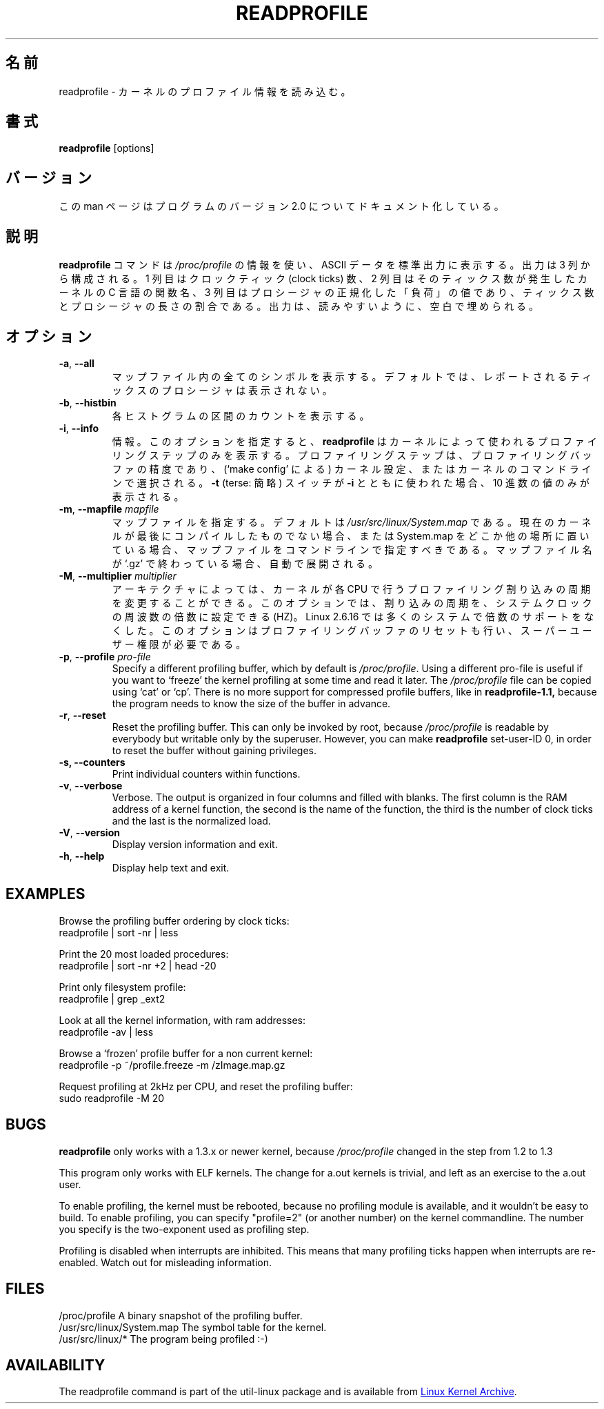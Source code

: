 .\"
.\" Japanese Version Copyright (c) 2020 Yuichi SATO
.\"         all rights reserved.
.\" Translated Mon Apr 27 23:39:47 JST 2020
.\"         by Yuichi SATO <ysato444@ybb.ne.jp>
.\"
.TH READPROFILE "8" "October 2011" "util-linux" "System Administration"
.\"O .SH NAME
.SH 名前
.\"O readprofile \- read kernel profiling information
readprofile \- カーネルのプロファイル情報を読み込む。
.\"O .SH SYNOPSIS
.SH 書式
.B readprofile
[options]
.\"O .SH VERSION
.SH バージョン
.\"O This manpage documents version 2.0 of the program.
この man ページはプログラムのバージョン 2.0 についてドキュメント化している。
.\"O .SH DESCRIPTION
.SH 説明
.LP
.\"O The
.\"O .B readprofile
.\"O command uses the
.\"O .I /proc/profile
.\"O information to print ascii data on standard output.  The output is
.\"O organized in three columns: the first is the number of clock ticks,
.\"O the second is the name of the C function in the kernel where those
.\"O many ticks occurred, and the third is the normalized `load' of the
.\"O procedure, calculated as a ratio between the number of ticks and the
.\"O length of the procedure.  The output is filled with blanks to ease
.\"O readability.
.B readprofile
コマンドは
.I /proc/profile
の情報を使い、ASCII データを標準出力に表示する。
出力は 3 列から構成される。
1 列目はクロックティック (clock ticks) 数、
2 列目はそのティックス数が発生したカーネルの C 言語の関数名、
3 列目はプロシージャの正規化した「負荷」の値であり、
ティックス数とプロシージャの長さの割合である。
出力は、読みやすいように、空白で埋められる。
.\"O .SH OPTIONS
.SH オプション
.TP
\fB\-a\fR, \fB\-\-all\fR
.\"O Print all symbols in the mapfile.  By default the procedures with
.\"O reported ticks are not printed.
マップファイル内の全てのシンボルを表示する。
デフォルトでは、レポートされるティックスのプロシージャは
表示されない。
.TP
\fB\-b\fR, \fB\-\-histbin\fR
.\"O Print individual histogram-bin counts.
各ヒストグラムの区間のカウントを表示する。
.TP
\fB\-i\fR, \fB\-\-info\fR
.\"O Info.  This makes
.\"O .B readprofile
.\"O only print the profiling step used by the kernel.  The profiling step
.\"O is the resolution of the profiling buffer, and is chosen during
.\"O kernel configuration (through `make config'), or in the kernel's
.\"O command line.  If the
.\"O .B \-t
.\"O (terse) switch is used together with
.\"O .B \-i
.\"O only the decimal number is printed.
情報。
このオプションを指定すると、
.B readprofile
はカーネルによって使われるプロファイリングステップのみを表示する。
プロファイリングステップは、プロファイリングバッファの精度であり、
(`make config' による) カーネル設定、またはカーネルのコマンドラインで選択される。
.B \-t
(terse: 簡略) スイッチが
.B \-i
とともに使われた場合、10 進数の値のみが表示される。
.TP
\fB\-m\fR, \fB\-\-mapfile\fR \fImapfile\fR
.\"O Specify a mapfile, which by default is
.\"O .IR /usr/src/linux/System.map .
.\"O You should specify the map file on cmdline if your current kernel
.\"O isn't the last one you compiled, or if you keep System.map elsewhere.
.\"O If the name of the map file ends with `.gz' it is decompressed on the
.\"O fly.
マップファイルを指定する。
デフォルトは
.I /usr/src/linux/System.map
である。
現在のカーネルが最後にコンパイルしたものでない場合、
または System.map をどこか他の場所に置いている場合、
マップファイルをコマンドラインで指定すべきである。
マップファイル名が `.gz' で終わっている場合、自動で展開される。
.TP
\fB\-M\fR, \fB\-\-multiplier\fR \fImultiplier\fR
.\"O On some architectures it is possible to alter the frequency at which
.\"O the kernel delivers profiling interrupts to each CPU.  This option
.\"O allows you to set the frequency, as a multiplier of the system clock
.\"O frequency, HZ. Linux 2.6.16 dropped multiplier support for most systems.
.\"O This option also resets the profiling buffer, and requires superuser
.\"O privileges.
アーキテクチャによっては、カーネルが各 CPU で行うプロファイリング割り込みの
周期を変更することができる。
このオプションでは、割り込みの周期を、システムクロックの周波数の
倍数に設定できる (HZ)。
Linux 2.6.16 では多くのシステムで倍数のサポートをなくした。
このオプションはプロファイリングバッファのリセットも行い、
スーパーユーザー権限が必要である。
.TP
\fB\-p\fR, \fB\-\-profile\fR \fIpro-file\fR
Specify a different profiling buffer, which by default is
.IR /proc/profile .
Using a different pro-file is useful if you want to `freeze' the
kernel profiling at some time and read it later.  The
.I /proc/profile
file can be copied using `cat' or `cp'.  There is no more support for
compressed profile buffers, like in
.B readprofile-1.1,
because the program needs to know the size of the buffer in advance.
.TP
\fB\-r\fR, \fB\-\-reset\fR
Reset the profiling buffer.  This can only be invoked by root,
because
.I /proc/profile
is readable by everybody but writable only by the superuser.
However, you can make
.B readprofile
set-user-ID 0, in order to reset the buffer without gaining privileges.
.TP
\fB\-s, \fB\-\-counters\fR
Print individual counters within functions.
.TP
\fB\-v\fR, \fB\-\-verbose\fR
Verbose.  The output is organized in four columns and filled with
blanks.  The first column is the RAM address of a kernel function,
the second is the name of the function, the third is the number of
clock ticks and the last is the normalized load.
.TP
\fB\-V\fR, \fB\-\-version\fR
Display version information and exit.
.TP
\fB\-h\fR, \fB\-\-help\fR
Display help text and exit.
.SH EXAMPLES
Browse the profiling buffer ordering by clock ticks:
.nf
   readprofile | sort -nr | less

.fi
Print the 20 most loaded procedures:
.nf
   readprofile | sort -nr +2 | head -20

.fi
Print only filesystem profile:
.nf
   readprofile | grep _ext2

.fi
Look at all the kernel information, with ram addresses:
.nf
   readprofile -av | less

.fi
Browse a `frozen' profile buffer for a non current kernel:
.nf
   readprofile -p ~/profile.freeze -m /zImage.map.gz

.fi
Request profiling at 2kHz per CPU, and reset the profiling buffer:
.nf
   sudo readprofile -M 20
.fi
.SH BUGS
.LP
.B readprofile
only works with a 1.3.x or newer kernel, because
.I /proc/profile
changed in the step from 1.2 to 1.3
.LP
This program only works with ELF kernels.  The change for a.out
kernels is trivial, and left as an exercise to the a.out user.
.LP
To enable profiling, the kernel must be rebooted, because no
profiling module is available, and it wouldn't be easy to build.  To
enable profiling, you can specify "profile=2" (or another number) on
the kernel commandline.  The number you specify is the two-exponent
used as profiling step.
.LP
Profiling is disabled when interrupts are inhibited.  This means that
many profiling ticks happen when interrupts are re-enabled.  Watch
out for misleading information.
.SH FILES
.nf
/proc/profile              A binary snapshot of the profiling buffer.
/usr/src/linux/System.map  The symbol table for the kernel.
/usr/src/linux/*           The program being profiled :-)
.fi
.SH AVAILABILITY
The readprofile command is part of the util-linux package and is
available from
.UR https://\:www.kernel.org\:/pub\:/linux\:/utils\:/util-linux/
Linux Kernel Archive
.UE .
